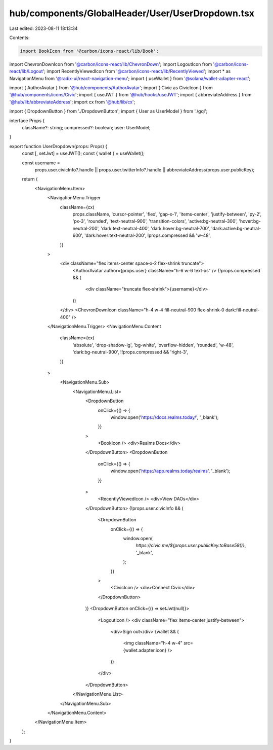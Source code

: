 hub/components/GlobalHeader/User/UserDropdown.tsx
=================================================

Last edited: 2023-08-11 18:13:34

Contents:

.. code-block:: tsx

    import BookIcon from '@carbon/icons-react/lib/Book';
import ChevronDownIcon from '@carbon/icons-react/lib/ChevronDown';
import LogoutIcon from '@carbon/icons-react/lib/Logout';
import RecentlyViewedIcon from '@carbon/icons-react/lib/RecentlyViewed';
import * as NavigationMenu from '@radix-ui/react-navigation-menu';
import { useWallet } from '@solana/wallet-adapter-react';

import { AuthorAvatar } from '@hub/components/AuthorAvatar';
import { Civic as CivicIcon } from '@hub/components/icons/Civic';
import { useJWT } from '@hub/hooks/useJWT';
import { abbreviateAddress } from '@hub/lib/abbreviateAddress';
import cx from '@hub/lib/cx';

import { DropdownButton } from './DropdownButton';
import { User as UserModel } from './gql';

interface Props {
  className?: string;
  compressed?: boolean;
  user: UserModel;
}

export function UserDropdown(props: Props) {
  const [, setJwt] = useJWT();
  const { wallet } = useWallet();

  const username =
    props.user.civicInfo?.handle ||
    props.user.twitterInfo?.handle ||
    abbreviateAddress(props.user.publicKey);

  return (
    <NavigationMenu.Item>
      <NavigationMenu.Trigger
        className={cx(
          props.className,
          'cursor-pointer',
          'flex',
          'gap-x-1',
          'items-center',
          'justify-between',
          'py-2',
          'px-3',
          'rounded',
          'text-neutral-900',
          'transition-colors',
          'active:bg-neutral-300',
          'hover:bg-neutral-200',
          'dark:text-neutral-400',
          'dark:hover:bg-neutral-700',
          'dark:active:bg-neutral-600',
          'dark:hover:text-neutral-200',
          !props.compressed && 'w-48',
        )}
      >
        <div className="flex items-center space-x-2 flex-shrink truncate">
          <AuthorAvatar author={props.user} className="h-6 w-6 text-xs" />
          {!props.compressed && (
            <div className="truncate flex-shrink">{username}</div>
          )}
        </div>
        <ChevronDownIcon className="h-4 w-4 fill-neutral-900 flex-shrink-0 dark:fill-neutral-400" />
      </NavigationMenu.Trigger>
      <NavigationMenu.Content
        className={cx(
          'absolute',
          'drop-shadow-lg',
          'bg-white',
          'overflow-hidden',
          'rounded',
          'w-48',
          'dark:bg-neutral-900',
          !!props.compressed && 'right-3',
        )}
      >
        <NavigationMenu.Sub>
          <NavigationMenu.List>
            <DropdownButton
              onClick={() => {
                window.open('https://docs.realms.today/', '_blank');
              }}
            >
              <BookIcon />
              <div>Realms Docs</div>
            </DropdownButton>
            <DropdownButton
              onClick={() => {
                window.open('https://app.realms.today/realms', '_blank');
              }}
            >
              <RecentlyViewedIcon />
              <div>View DAOs</div>
            </DropdownButton>
            {!props.user.civicInfo && (
              <DropdownButton
                onClick={() => {
                  window.open(
                    `https://civic.me/${props.user.publicKey.toBase58()}`,
                    '_blank',
                  );
                }}
              >
                <CivicIcon />
                <div>Connect Civic</div>
              </DropdownButton>
            )}
            <DropdownButton onClick={() => setJwt(null)}>
              <LogoutIcon />
              <div className="flex items-center justify-between">
                <div>Sign out</div>
                {wallet && (
                  <img className="h-4 w-4" src={wallet.adapter.icon} />
                )}
              </div>
            </DropdownButton>
          </NavigationMenu.List>
        </NavigationMenu.Sub>
      </NavigationMenu.Content>
    </NavigationMenu.Item>
  );
}


